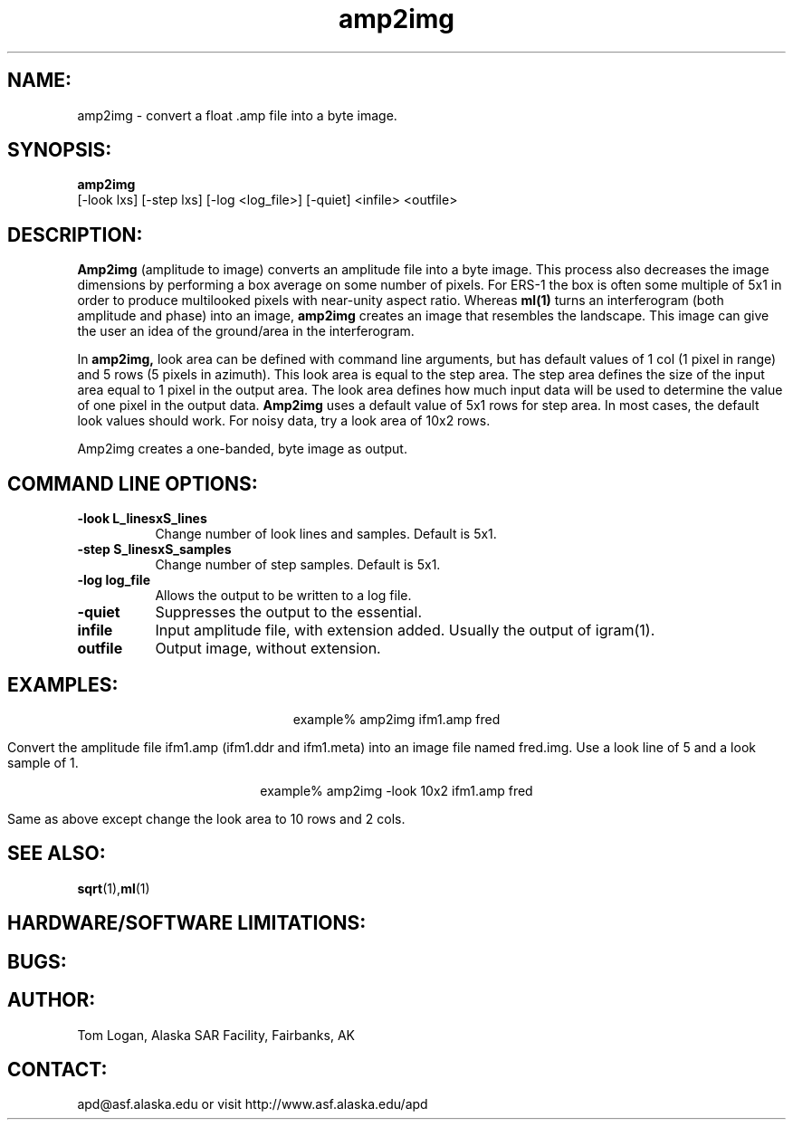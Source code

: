 .TH amp2img 1 "April 2002"
.SH NAME:
amp2img \- convert a float .amp file into a byte image.
.SH SYNOPSIS:
.B "amp2img"
 [-look lxs] [-step lxs] [-log <log_file>] [-quiet] <infile> <outfile>
.SH DESCRIPTION:
.B "Amp2img"
(amplitude to image) converts an amplitude file into a byte image. This
process also decreases the image dimensions by performing a box average on
some number of pixels.  For ERS-1 the box is often some multiple of 5x1
in order to produce multilooked pixels with near-unity aspect ratio. Whereas
.B "ml(1)"
turns an interferogram (both amplitude and phase) into an image, 
.B "amp2img"
creates an image that resembles the landscape. This image can give the 
user an idea of the ground/area in the interferogram.
.PP
In
.B "amp2img,"
look area can be defined with command line arguments, but has default
values of 1 col (1 pixel in range) and 5 rows (5 pixels in azimuth). This
look area is equal to the step area. The step area defines the size of the
input area equal to 1 pixel in the output area. The look area defines how
much input data will be used to determine the value of one pixel in the
output data. 
.B "Amp2img"
uses a default value of 5x1 rows for step area. In most cases,
the default look values should work. For noisy data, try a look area 
of 10x2 rows. 
.PP
Amp2img creates a one-banded, byte image as output. 
.SH COMMAND LINE OPTIONS:
.TP 8
.B "-look \f L_linesxS_lines\fP"
Change number of look lines and samples. Default is 5x1.
.TP 8
.B "-step \f S_linesxS_samples\fP"
Change number of step samples. Default is 5x1.
.TP
.B "-log \f log_file\fP"
Allows the output to be written to a log file.
.TP
.B "-quiet "
Suppresses the output to the essential.
.TP
.B "infile"
Input amplitude file, with extension added. Usually the output of igram(1).
.TP 8
.B "outfile"
Output image, without extension.
.SH EXAMPLES:
.ce 1
example% amp2img ifm1.amp fred
.PP
Convert the amplitude file ifm1.amp (ifm1.ddr and ifm1.meta) into 
an image file named fred.img.  Use a look line of 5 and a look 
sample of 1. 
.PP
.ce 1
example% amp2img -look 10x2 ifm1.amp fred
.PP
Same as above except change the look area to 10 rows and 2 cols.
.SH SEE ALSO:
.BR sqrt (1), ml (1)
.SH HARDWARE/SOFTWARE LIMITATIONS:
.SH BUGS:
.SH AUTHOR:
\tTom Logan, Alaska SAR Facility, Fairbanks, AK
.SH CONTACT:
\tapd@asf.alaska.edu
\tor visit http://www.asf.alaska.edu/apd


